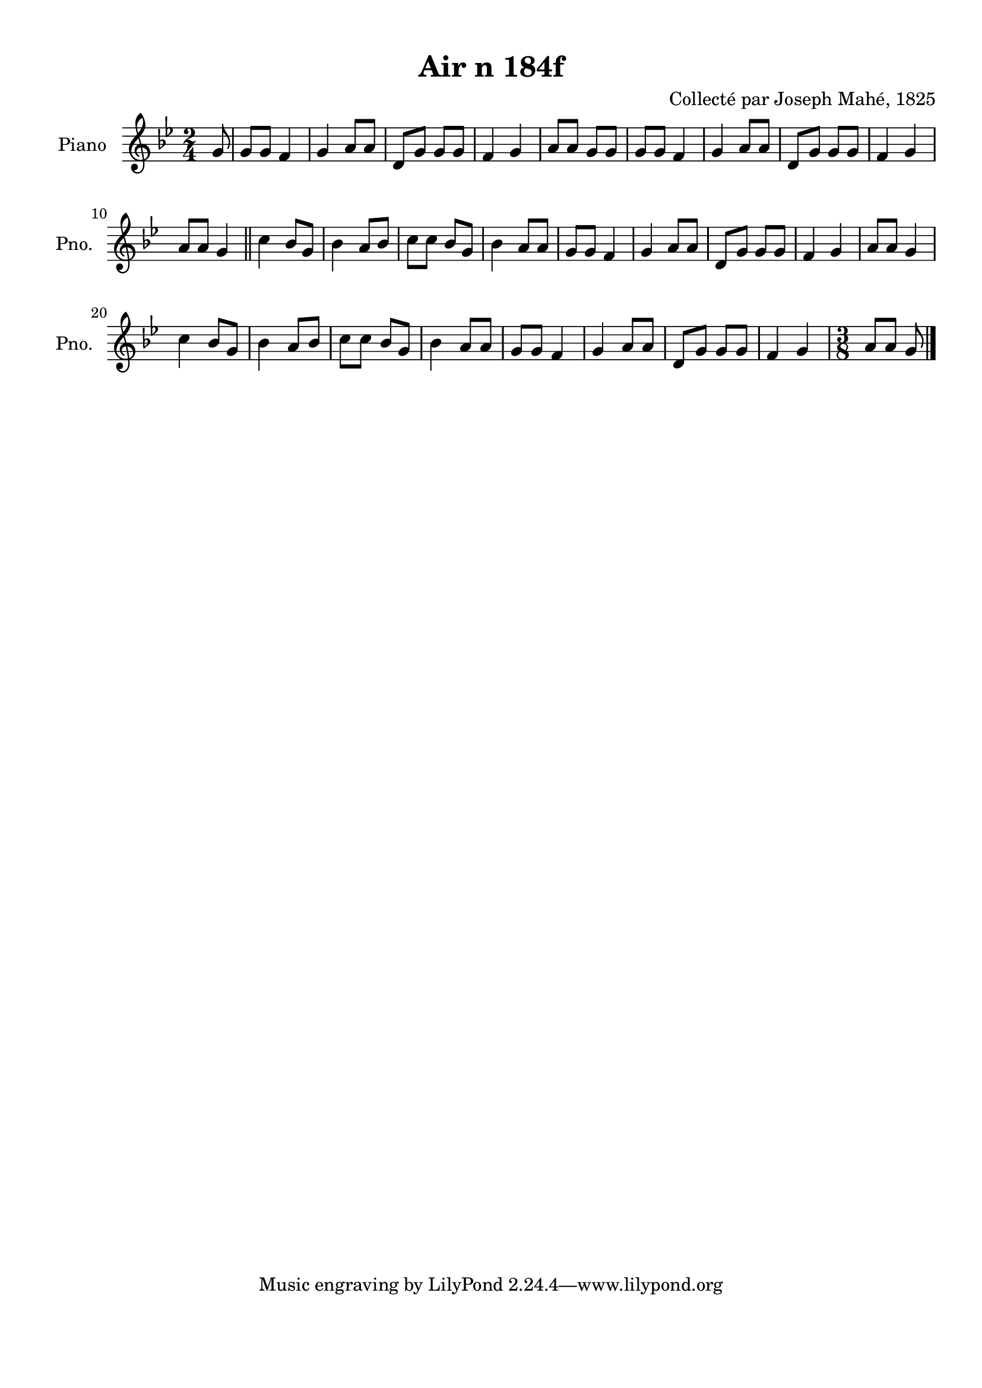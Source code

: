 \version "2.22.2"
% automatically converted by musicxml2ly from Air_n_184f_g.musicxml
\pointAndClickOff

\header {
    title =  "Air n 184f"
    composer =  "Collecté par Joseph Mahé, 1825"
    encodingsoftware =  "MuseScore 2.2.1"
    encodingdate =  "2023-05-16"
    encoder =  "Gwenael Piel et Virginie Thion (IRISA, France)"
    source = 
    "Essai sur les Antiquites du departement du Morbihan, Joseph Mahe, 1825"
    }

#(set-global-staff-size 20.158742857142858)
\paper {
    
    paper-width = 21.01\cm
    paper-height = 29.69\cm
    top-margin = 1.0\cm
    bottom-margin = 2.0\cm
    left-margin = 1.0\cm
    right-margin = 1.0\cm
    indent = 1.6161538461538463\cm
    short-indent = 1.292923076923077\cm
    }
\layout {
    \context { \Score
        autoBeaming = ##f
        }
    }
PartPOneVoiceOne =  \relative g' {
    \clef "treble" \time 2/4 \key bes \major \partial 8 g8 | % 1
    g8 [ g8 ] f4 | % 2
    g4 a8 [ a8 ] | % 3
    d,8 [ g8 ] g8 [ g8 ] | % 4
    f4 g4 | % 5
    a8 [ a8 ] g8 [ g8 ] | % 6
    g8 [ g8 ] f4 | % 7
    g4 a8 [ a8 ] | % 8
    d,8 [ g8 ] g8 [ g8 ] | % 9
    f4 g4 \break | \barNumberCheck #10
    a8 [ a8 ] g4 \bar "||"
    c4 bes8 [ g8 ] | % 12
    bes4 a8 [ bes8 ] | % 13
    c8 [ c8 ] bes8 [ g8 ] | % 14
    bes4 a8 [ a8 ] | % 15
    g8 [ g8 ] f4 | % 16
    g4 a8 [ a8 ] | % 17
    d,8 [ g8 ] g8 [ g8 ] | % 18
    f4 g4 | % 19
    a8 [ a8 ] g4 \break | \barNumberCheck #20
    c4 bes8 [ g8 ] | % 21
    bes4 a8 [ bes8 ] | % 22
    c8 [ c8 ] bes8 [ g8 ] | % 23
    bes4 a8 [ a8 ] | % 24
    g8 [ g8 ] f4 | % 25
    g4 a8 [ a8 ] | % 26
    d,8 [ g8 ] g8 [ g8 ] | % 27
    f4 g4 | % 28
    \time 3/8  a8 [ a8 ] g8 \bar "|."
    }


% The score definition
\score {
    <<
        
        \new Staff
        <<
            \set Staff.instrumentName = "Piano"
            \set Staff.shortInstrumentName = "Pno."
            
            \context Staff << 
                \mergeDifferentlyDottedOn\mergeDifferentlyHeadedOn
                \context Voice = "PartPOneVoiceOne" {  \PartPOneVoiceOne }
                >>
            >>
        
        >>
    \layout {}
    % To create MIDI output, uncomment the following line:
    %  \midi {\tempo 4 = 100 }
    }

